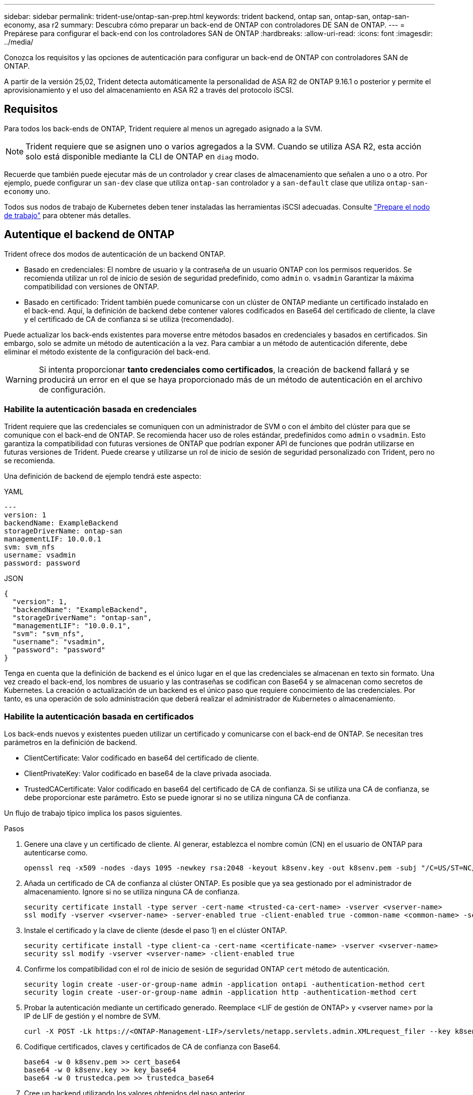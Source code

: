---
sidebar: sidebar 
permalink: trident-use/ontap-san-prep.html 
keywords: trident backend, ontap san, ontap-san, ontap-san-economy, asa r2 
summary: Descubra cómo preparar un back-end de ONTAP con controladores DE SAN de ONTAP. 
---
= Prepárese para configurar el back-end con los controladores SAN de ONTAP
:hardbreaks:
:allow-uri-read: 
:icons: font
:imagesdir: ../media/


[role="lead"]
Conozca los requisitos y las opciones de autenticación para configurar un back-end de ONTAP con controladores SAN de ONTAP.

A partir de la versión 25,02, Trident detecta automáticamente la personalidad de ASA R2 de ONTAP 9.16.1 o posterior y permite el aprovisionamiento y el uso del almacenamiento en ASA R2 a través del protocolo iSCSI.



== Requisitos

Para todos los back-ends de ONTAP, Trident requiere al menos un agregado asignado a la SVM.


NOTE: Trident requiere que se asignen uno o varios agregados a la SVM. Cuando se utiliza ASA R2, esta acción solo está disponible mediante la CLI de ONTAP en `diag` modo.

Recuerde que también puede ejecutar más de un controlador y crear clases de almacenamiento que señalen a uno o a otro. Por ejemplo, puede configurar un `san-dev` clase que utiliza `ontap-san` controlador y a `san-default` clase que utiliza `ontap-san-economy` uno.

Todos sus nodos de trabajo de Kubernetes deben tener instaladas las herramientas iSCSI adecuadas. Consulte link:worker-node-prep.html["Prepare el nodo de trabajo"] para obtener más detalles.



== Autentique el backend de ONTAP

Trident ofrece dos modos de autenticación de un backend ONTAP.

* Basado en credenciales: El nombre de usuario y la contraseña de un usuario ONTAP con los permisos requeridos. Se recomienda utilizar un rol de inicio de sesión de seguridad predefinido, como `admin` o. `vsadmin` Garantizar la máxima compatibilidad con versiones de ONTAP.
* Basado en certificado: Trident también puede comunicarse con un clúster de ONTAP mediante un certificado instalado en el back-end. Aquí, la definición de backend debe contener valores codificados en Base64 del certificado de cliente, la clave y el certificado de CA de confianza si se utiliza (recomendado).


Puede actualizar los back-ends existentes para moverse entre métodos basados en credenciales y basados en certificados. Sin embargo, solo se admite un método de autenticación a la vez. Para cambiar a un método de autenticación diferente, debe eliminar el método existente de la configuración del back-end.


WARNING: Si intenta proporcionar *tanto credenciales como certificados*, la creación de backend fallará y se producirá un error en el que se haya proporcionado más de un método de autenticación en el archivo de configuración.



=== Habilite la autenticación basada en credenciales

Trident requiere que las credenciales se comuniquen con un administrador de SVM o con el ámbito del clúster para que se comunique con el back-end de ONTAP. Se recomienda hacer uso de roles estándar, predefinidos como `admin` o `vsadmin`. Esto garantiza la compatibilidad con futuras versiones de ONTAP que podrían exponer API de funciones que podrán utilizarse en futuras versiones de Trident. Puede crearse y utilizarse un rol de inicio de sesión de seguridad personalizado con Trident, pero no se recomienda.

Una definición de backend de ejemplo tendrá este aspecto:

[role="tabbed-block"]
====
.YAML
--
[listing]
----
---
version: 1
backendName: ExampleBackend
storageDriverName: ontap-san
managementLIF: 10.0.0.1
svm: svm_nfs
username: vsadmin
password: password
----
--
.JSON
--
[listing]
----
{
  "version": 1,
  "backendName": "ExampleBackend",
  "storageDriverName": "ontap-san",
  "managementLIF": "10.0.0.1",
  "svm": "svm_nfs",
  "username": "vsadmin",
  "password": "password"
}

----
--
====
Tenga en cuenta que la definición de backend es el único lugar en el que las credenciales se almacenan en texto sin formato. Una vez creado el back-end, los nombres de usuario y las contraseñas se codifican con Base64 y se almacenan como secretos de Kubernetes. La creación o actualización de un backend es el único paso que requiere conocimiento de las credenciales. Por tanto, es una operación de solo administración que deberá realizar el administrador de Kubernetes o almacenamiento.



=== Habilite la autenticación basada en certificados

Los back-ends nuevos y existentes pueden utilizar un certificado y comunicarse con el back-end de ONTAP. Se necesitan tres parámetros en la definición de backend.

* ClientCertificate: Valor codificado en base64 del certificado de cliente.
* ClientPrivateKey: Valor codificado en base64 de la clave privada asociada.
* TrustedCACertificate: Valor codificado en base64 del certificado de CA de confianza. Si se utiliza una CA de confianza, se debe proporcionar este parámetro. Esto se puede ignorar si no se utiliza ninguna CA de confianza.


Un flujo de trabajo típico implica los pasos siguientes.

.Pasos
. Genere una clave y un certificado de cliente. Al generar, establezca el nombre común (CN) en el usuario de ONTAP para autenticarse como.
+
[listing]
----
openssl req -x509 -nodes -days 1095 -newkey rsa:2048 -keyout k8senv.key -out k8senv.pem -subj "/C=US/ST=NC/L=RTP/O=NetApp/CN=admin"
----
. Añada un certificado de CA de confianza al clúster ONTAP. Es posible que ya sea gestionado por el administrador de almacenamiento. Ignore si no se utiliza ninguna CA de confianza.
+
[listing]
----
security certificate install -type server -cert-name <trusted-ca-cert-name> -vserver <vserver-name>
ssl modify -vserver <vserver-name> -server-enabled true -client-enabled true -common-name <common-name> -serial <SN-from-trusted-CA-cert> -ca <cert-authority>
----
. Instale el certificado y la clave de cliente (desde el paso 1) en el clúster ONTAP.
+
[listing]
----
security certificate install -type client-ca -cert-name <certificate-name> -vserver <vserver-name>
security ssl modify -vserver <vserver-name> -client-enabled true
----
. Confirme los compatibilidad con el rol de inicio de sesión de seguridad ONTAP `cert` método de autenticación.
+
[listing]
----
security login create -user-or-group-name admin -application ontapi -authentication-method cert
security login create -user-or-group-name admin -application http -authentication-method cert
----
. Probar la autenticación mediante un certificado generado. Reemplace <LIF de gestión de ONTAP> y <vserver name> por la IP de LIF de gestión y el nombre de SVM.
+
[listing]
----
curl -X POST -Lk https://<ONTAP-Management-LIF>/servlets/netapp.servlets.admin.XMLrequest_filer --key k8senv.key --cert ~/k8senv.pem -d '<?xml version="1.0" encoding="UTF-8"?><netapp xmlns="http://www.netapp.com/filer/admin" version="1.21" vfiler="<vserver-name>"><vserver-get></vserver-get></netapp>'
----
. Codifique certificados, claves y certificados de CA de confianza con Base64.
+
[listing]
----
base64 -w 0 k8senv.pem >> cert_base64
base64 -w 0 k8senv.key >> key_base64
base64 -w 0 trustedca.pem >> trustedca_base64
----
. Cree un backend utilizando los valores obtenidos del paso anterior.
+
[listing]
----
cat cert-backend.json
{
"version": 1,
"storageDriverName": "ontap-san",
"backendName": "SanBackend",
"managementLIF": "1.2.3.4",
"svm": "vserver_test",
"clientCertificate": "Faaaakkkkeeee...Vaaalllluuuueeee",
"clientPrivateKey": "LS0tFaKE...0VaLuES0tLS0K",
"trustedCACertificate": "QNFinfO...SiqOyN",
"storagePrefix": "myPrefix_"
}

tridentctl create backend -f cert-backend.json -n trident
+------------+----------------+--------------------------------------+--------+---------+
|    NAME    | STORAGE DRIVER |                 UUID                 | STATE  | VOLUMES |
+------------+----------------+--------------------------------------+--------+---------+
| SanBackend | ontap-san      | 586b1cd5-8cf8-428d-a76c-2872713612c1 | online |       0 |
+------------+----------------+--------------------------------------+--------+---------+
----




=== Actualice los métodos de autenticación o gire las credenciales

Puede actualizar un back-end existente para utilizar un método de autenticación diferente o para rotar sus credenciales. Esto funciona de las dos maneras: Los back-ends que utilizan nombre de usuario/contraseña se pueden actualizar para usar certificados. Los back-ends que utilizan certificados pueden actualizarse a nombre de usuario/contraseña. Para ello, debe eliminar el método de autenticación existente y agregar el nuevo método de autenticación. A continuación, utilice el archivo backend.json actualizado que contiene los parámetros necesarios para ejecutarse `tridentctl backend update`.

[listing]
----
cat cert-backend-updated.json
{
"version": 1,
"storageDriverName": "ontap-san",
"backendName": "SanBackend",
"managementLIF": "1.2.3.4",
"svm": "vserver_test",
"username": "vsadmin",
"password": "password",
"storagePrefix": "myPrefix_"
}

#Update backend with tridentctl
tridentctl update backend SanBackend -f cert-backend-updated.json -n trident
+------------+----------------+--------------------------------------+--------+---------+
|    NAME    | STORAGE DRIVER |                 UUID                 | STATE  | VOLUMES |
+------------+----------------+--------------------------------------+--------+---------+
| SanBackend | ontap-san      | 586b1cd5-8cf8-428d-a76c-2872713612c1 | online |       9 |
+------------+----------------+--------------------------------------+--------+---------+
----

NOTE: Cuando gira contraseñas, el administrador de almacenamiento debe actualizar primero la contraseña del usuario en ONTAP. A esto le sigue una actualización de back-end. Al rotar certificados, se pueden agregar varios certificados al usuario. A continuación, el back-end se actualiza para usar el nuevo certificado, siguiendo el cual se puede eliminar el certificado antiguo del clúster de ONTAP.

La actualización de un back-end no interrumpe el acceso a los volúmenes que se han creado ni afecta a las conexiones de volúmenes realizadas después. Una actualización de back-end correcta indica que Trident puede comunicarse con el back-end de ONTAP y manejar operaciones de volumen futuras.



=== Crear rol de ONTAP personalizado para Trident

Puede crear un rol de clúster de ONTAP con un Privileges mínimo de modo que no tenga que utilizar el rol de administrador de ONTAP para realizar operaciones en Trident. Cuando incluye el nombre de usuario en una configuración de back-end de Trident, Trident utiliza el rol de clúster de ONTAP que creó para realizar las operaciones.

Consulte link:https://github.com/NetApp/trident/tree/master/contrib/ontap/trident_role["Generador de roles personalizados de Trident"]para obtener más información sobre la creación de roles personalizados de Trident.

[role="tabbed-block"]
====
.Con la CLI de ONTAP
--
. Cree un rol nuevo mediante el siguiente comando:
+
`security login role create <role_name\> -cmddirname "command" -access all –vserver <svm_name\>`

. Cree un nombre de usuario para el usuario de Trident:
+
`security login create -username <user_name\> -application ontapi -authmethod <password\> -role <name_of_role_in_step_1\> –vserver <svm_name\> -comment "user_description"`

. Asignar el rol al usuario:
+
`security login modify username <user_name\> –vserver <svm_name\> -role <role_name\> -application ontapi -application console -authmethod <password\>`



--
.Mediante System Manager
--
Realice los pasos siguientes en ONTAP System Manager:

. *Crear un rol personalizado*:
+
.. Para crear un rol personalizado a nivel de clúster, seleccione *Cluster > Settings*.
+
(O) Para crear un rol personalizado en el nivel de SVM, seleccione *Almacenamiento > Storage VMs > `required SVM`> Settings > Users and Roles*.

.. Seleccione el icono de flecha (*->*) junto a *Usuarios y roles*.
.. Seleccione *+Agregar* en *Roles*.
.. Defina las reglas para el rol y haga clic en *Guardar*.


. *Asignar el rol al usuario de Trident*: + Realizar los siguientes pasos en la página *Usuarios y Roles*:
+
.. Seleccione Agregar icono *+* en *Usuarios*.
.. Seleccione el nombre de usuario requerido y seleccione un rol en el menú desplegable para *Rol*.
.. Haga clic en *Guardar*.




--
====
Consulte las siguientes páginas si quiere más información:

* link:https://kb.netapp.com/on-prem/ontap/Ontap_OS/OS-KBs/FAQ__Custom_roles_for_administration_of_ONTAP["Roles personalizados para la administración de ONTAP"^] o. link:https://docs.netapp.com/us-en/ontap/authentication/define-custom-roles-task.html["Definir funciones personalizadas"^]
* link:https://docs.netapp.com/us-en/ontap-automation/rest/rbac_roles_users.html#rest-api["Trabajar con roles y usuarios"^]




== Autentica conexiones con CHAP bidireccional

Trident puede autenticar sesiones iSCSI con CHAP bidireccional para `ontap-san` los controladores y. `ontap-san-economy` Esto requiere la activación de `useCHAP` la opción en la definición de backend. Cuando se establece en `true`, Trident configura la seguridad del iniciador predeterminado de la SVM como CHAP bidireccional y establece el nombre de usuario y los secretos del archivo back-end. NetApp recomienda utilizar CHAP bidireccional para autenticar las conexiones. Consulte la siguiente configuración de ejemplo:

[listing]
----
---
version: 1
storageDriverName: ontap-san
backendName: ontap_san_chap
managementLIF: 192.168.0.135
svm: ontap_iscsi_svm
useCHAP: true
username: vsadmin
password: password
chapInitiatorSecret: cl9qxIm36DKyawxy
chapTargetInitiatorSecret: rqxigXgkesIpwxyz
chapTargetUsername: iJF4heBRT0TCwxyz
chapUsername: uh2aNCLSd6cNwxyz
----

WARNING: La `useCHAP` Parameter es una opción booleana que solo se puede configurar una vez. De forma predeterminada, se establece en FALSE. Después de configurarlo en true, no puede establecerlo en false.

Además de `useCHAP=true`, la `chapInitiatorSecret`, `chapTargetInitiatorSecret`, `chapTargetUsername`, y. `chapUsername` los campos deben incluirse en la definición del backend. Los secretos se pueden cambiar después de crear un back-end ejecutando `tridentctl update`.



=== Cómo funciona

Al configurarse `useCHAP` en true, el administrador de almacenamiento le ordena a Trident que configure CHAP en el back-end de almacenamiento. Esto incluye lo siguiente:

* Configuración de CHAP en la SVM:
+
** Si el tipo de seguridad de iniciador predeterminado de la SVM es none (establecido de forma predeterminada) *y* no hay LUN preexistentes ya presentes en el volumen, Trident establecerá el tipo de seguridad predeterminado en `CHAP` y continuará configurando el iniciador CHAP y el nombre de usuario y los secretos de destino.
** Si la SVM contiene LUN, Trident no habilitará CHAP en la SVM. De este modo se garantiza que no se restrinja el acceso a las LUN que ya están presentes en la SVM.


* Configurar el iniciador de CHAP, el nombre de usuario y los secretos de destino; estas opciones deben especificarse en la configuración del back-end (como se muestra más arriba).


Después de crear el backend, Trident crea un CRD correspondiente `tridentbackend` y almacena los secretos CHAP y nombres de usuario como secretos de Kubernetes. Todos los VP que crea Trident en este back-end se montarán y conectarán mediante CHAP.



=== Rotar las credenciales y actualizar los back-ends

Para actualizar las credenciales de CHAP, se deben actualizar los parámetros de CHAP en `backend.json` archivo. Para ello, será necesario actualizar los secretos CHAP y utilizar el `tridentctl update` comando para reflejar estos cambios.


WARNING: Al actualizar los secretos CHAP para un backend, debe utilizar `tridentctl` para actualizar el backend. No actualice las credenciales en el clúster de almacenamiento mediante la interfaz de línea de comandos de ONTAP o ONTAP System Manager, ya que Trident no podrá recoger estos cambios.

[listing]
----
cat backend-san.json
{
    "version": 1,
    "storageDriverName": "ontap-san",
    "backendName": "ontap_san_chap",
    "managementLIF": "192.168.0.135",
    "svm": "ontap_iscsi_svm",
    "useCHAP": true,
    "username": "vsadmin",
    "password": "password",
    "chapInitiatorSecret": "cl9qxUpDaTeD",
    "chapTargetInitiatorSecret": "rqxigXgkeUpDaTeD",
    "chapTargetUsername": "iJF4heBRT0TCwxyz",
    "chapUsername": "uh2aNCLSd6cNwxyz",
}

./tridentctl update backend ontap_san_chap -f backend-san.json -n trident
+----------------+----------------+--------------------------------------+--------+---------+
|   NAME         | STORAGE DRIVER |                 UUID                 | STATE  | VOLUMES |
+----------------+----------------+--------------------------------------+--------+---------+
| ontap_san_chap | ontap-san      | aa458f3b-ad2d-4378-8a33-1a472ffbeb5c | online |       7 |
+----------------+----------------+--------------------------------------+--------+---------+
----
Las conexiones existentes no se verán afectadas; seguirán activas si las credenciales se actualizan mediante Trident en la SVM. Las nuevas conexiones utilizan las credenciales actualizadas y las conexiones existentes siguen activas. Al desconectar y volver a conectar los VP antiguos, se utilizarán las credenciales actualizadas.
